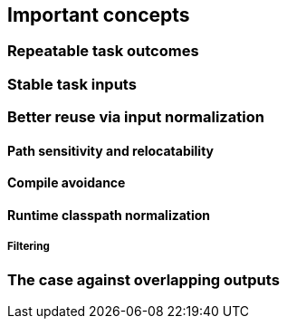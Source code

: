 == Important concepts

=== Repeatable task outcomes

=== Stable task inputs

[[normalization]]
=== Better reuse via input normalization

==== Path sensitivity and relocatability

==== Compile avoidance

==== Runtime classpath normalization

===== Filtering

=== The case against overlapping outputs
